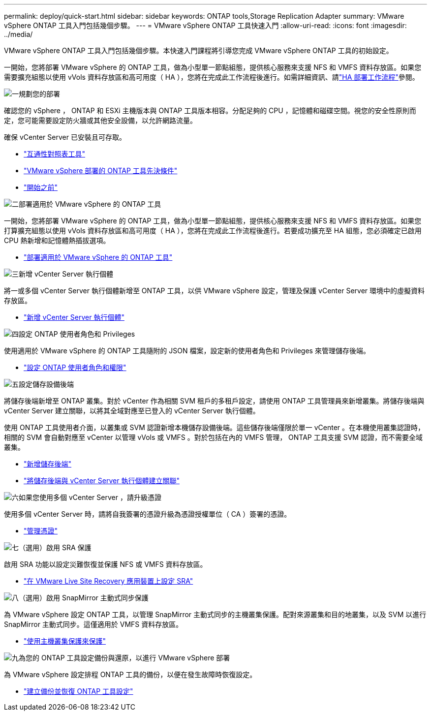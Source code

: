 ---
permalink: deploy/quick-start.html 
sidebar: sidebar 
keywords: ONTAP tools,Storage Replication Adapter 
summary: VMware vSphere ONTAP 工具入門包括幾個步驟。 
---
= VMware vSphere ONTAP 工具快速入門
:allow-uri-read: 
:icons: font
:imagesdir: ../media/


[role="lead"]
VMware vSphere ONTAP 工具入門包括幾個步驟。本快速入門課程將引導您完成 VMware vSphere ONTAP 工具的初始設定。

一開始，您將部署 VMware vSphere 的 ONTAP 工具，做為小型單一節點組態，提供核心服務來支援 NFS 和 VMFS 資料存放區。如果您需要擴充組態以使用 vVols 資料存放區和高可用度（ HA ），您將在完成此工作流程後進行。如需詳細資訊、請link:../deploy/ha-workflow.html["HA 部署工作流程"]參閱。

.image:https://raw.githubusercontent.com/NetAppDocs/common/main/media/number-1.png["一"]規劃您的部署
[role="quick-margin-para"]
確認您的 vSphere ， ONTAP 和 ESXi 主機版本與 ONTAP 工具版本相容。分配足夠的 CPU ，記憶體和磁碟空間。視您的安全性原則而定，您可能需要設定防火牆或其他安全設備，以允許網路流量。

[role="quick-margin-para"]
確保 vCenter Server 已安裝且可存取。

[role="quick-margin-list"]
* https://imt.netapp.com/matrix/#welcome["互通性對照表工具"]
* link:../deploy/prerequisites.html["VMware vSphere 部署的 ONTAP 工具先決條件"]
* link:../deploy/pre-deploy-checks.html["開始之前"]


.image:https://raw.githubusercontent.com/NetAppDocs/common/main/media/number-2.png["二"]部署適用於 VMware vSphere 的 ONTAP 工具
[role="quick-margin-para"]
一開始，您將部署 VMware vSphere 的 ONTAP 工具，做為小型單一節點組態，提供核心服務來支援 NFS 和 VMFS 資料存放區。如果您打算擴充組態以使用 vVols 資料存放區和高可用度（ HA ），您將在完成此工作流程後進行。若要成功擴充至 HA 組態，您必須確定已啟用 CPU 熱新增和記憶體熱插拔選項。

[role="quick-margin-list"]
* link:../deploy/ontap-tools-deployment.html["部署適用於 VMware vSphere 的 ONTAP 工具"]


.image:https://raw.githubusercontent.com/NetAppDocs/common/main/media/number-3.png["三"]新增 vCenter Server 執行個體
[role="quick-margin-para"]
將一或多個 vCenter Server 執行個體新增至 ONTAP 工具，以供 VMware vSphere 設定，管理及保護 vCenter Server 環境中的虛擬資料存放區。

[role="quick-margin-list"]
* link:../configure/add-vcenter.html["新增 vCenter Server 執行個體"]


.image:https://raw.githubusercontent.com/NetAppDocs/common/main/media/number-4.png["四"]設定 ONTAP 使用者角色和 Privileges
[role="quick-margin-para"]
使用適用於 VMware vSphere 的 ONTAP 工具隨附的 JSON 檔案，設定新的使用者角色和 Privileges 來管理儲存後端。

[role="quick-margin-list"]
* link:../configure/configure-user-role-and-privileges.html["設定 ONTAP 使用者角色和權限"]


.image:https://raw.githubusercontent.com/NetAppDocs/common/main/media/number-5.png["五"]設定儲存設備後端
[role="quick-margin-para"]
將儲存後端新增至 ONTAP 叢集。對於 vCenter 作為相關 SVM 租戶的多租戶設定，請使用 ONTAP 工具管理員來新增叢集。將儲存後端與 vCenter Server 建立關聯，以將其全域對應至已登入的 vCenter Server 執行個體。

[role="quick-margin-para"]
使用 ONTAP 工具使用者介面，以叢集或 SVM 認證新增本機儲存設備後端。這些儲存後端僅限於單一 vCenter 。在本機使用叢集認證時，相關的 SVM 會自動對應至 vCenter 以管理 vVols 或 VMFS 。對於包括在內的 VMFS 管理， ONTAP 工具支援 SVM 認證，而不需要全域叢集。

[role="quick-margin-list"]
* link:../configure/add-storage-backend.html["新增儲存後端"]
* link:../configure/associate-storage-backend.html["將儲存後端與 vCenter Server 執行個體建立關聯"]


.image:https://raw.githubusercontent.com/NetAppDocs/common/main/media/number-6.png["六"]如果您使用多個 vCenter Server ，請升級憑證
[role="quick-margin-para"]
使用多個 vCenter Server 時，請將自我簽署的憑證升級為憑證授權單位（ CA ）簽署的憑證。

[role="quick-margin-list"]
* link:../manage/certificate-manage.html["管理憑證"]


.image:https://raw.githubusercontent.com/NetAppDocs/common/main/media/number-7.png["七"]（選用）啟用 SRA 保護
[role="quick-margin-para"]
啟用 SRA 功能以設定災難恢復並保護 NFS 或 VMFS 資料存放區。

[role="quick-margin-list"]
* link:../protect/configure-on-srm-appliance.html["在 VMware Live Site Recovery 應用裝置上設定 SRA"]


.image:https://raw.githubusercontent.com/NetAppDocs/common/main/media/number-8.png["八"]（選用）啟用 SnapMirror 主動式同步保護
[role="quick-margin-para"]
為 VMware vSphere 設定 ONTAP 工具，以管理 SnapMirror 主動式同步的主機叢集保護。配對來源叢集和目的地叢集，以及 SVM 以進行 SnapMirror 主動式同步。這僅適用於 VMFS 資料存放區。

[role="quick-margin-list"]
* link:../configure/protect-cluster.html["使用主機叢集保護來保護"]


.image:https://raw.githubusercontent.com/NetAppDocs/common/main/media/number-9.png["九"]為您的 ONTAP 工具設定備份與還原，以進行 VMware vSphere 部署
[role="quick-margin-para"]
為 VMware vSphere 設定排程 ONTAP 工具的備份，以便在發生故障時恢復設定。

[role="quick-margin-list"]
* link:../manage/enable-backup.html["建立備份並恢復 ONTAP 工具設定"]

